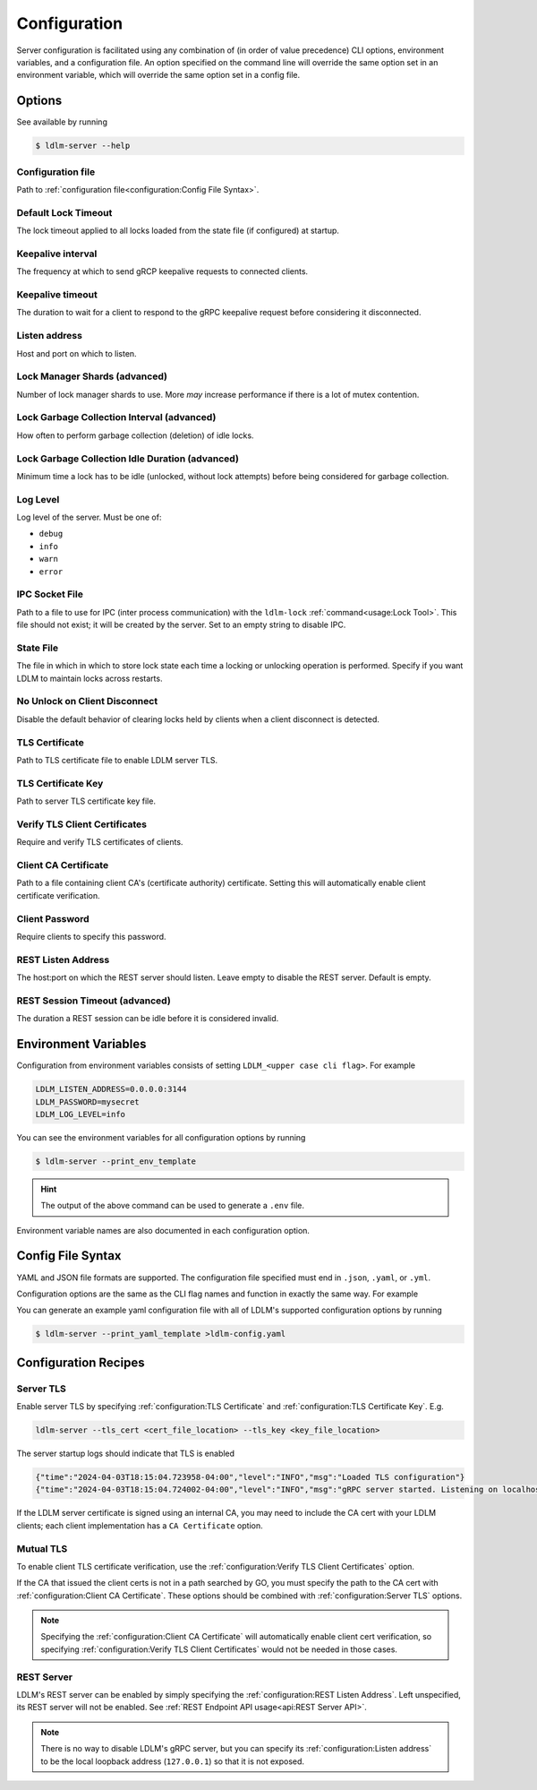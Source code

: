 ================
Configuration
================

Server configuration is facilitated using any combination of
(in order of value precedence)
CLI options, environment
variables, and a configuration file. An option specified on the command line will
override the same option set in an environment variable, which will override
the same option set in a config file.

Options
----------------------------------------------

See available by running

.. code-block:: bash

    $ ldlm-server --help


Configuration file
^^^^^^^^^^^^^^^^^^^^^^^^
Path to :ref:`configuration file<configuration:Config File Syntax>`.

.. option:: -c <file>, --config_file <file>
    
    | Environment ``LDLM_CONFIG_FILE``


.. seealso::

    For syntax and format of the configuration file, see :ref:`configuration:Config File Syntax`

Default Lock Timeout
^^^^^^^^^^^^^^^^^^^^^^^^

The lock timeout applied to all locks loaded from the state file
(if configured) at startup.

.. option:: -d <duration>, --default_lock_timeout <duration>

    | Default ``10m``
    | Environment ``LDLM_DEFAULT_LOCK_TIMEOUT``


Keepalive interval
^^^^^^^^^^^^^^^^^^^^^^^^

The frequency at which to send gRCP keepalive requests to connected clients.

.. option:: -k <duration>, --keepalive_interval <duration>

    | Default ``1m``
    | Environment ``LDLM_KEEPALIVE_INTERVAL``

Keepalive timeout
^^^^^^^^^^^^^^^^^^^^^^^^

The duration to wait for a client to respond to the gRPC keepalive request before considering it
disconnected.

.. option:: -t <duration>, --keepalive_timeout <duration>

    | Default ``10s``
    | Environment ``LDLM_KEEPALIVE_TIMEOUT``


Listen address
^^^^^^^^^^^^^^^^^^^^^^^^

Host and port on which to listen.

.. option:: -l <host:port>, --listen_address <host:port>

    | Default ``localhost:3144``
    | Environment ``LDLM_LISTEN_ADDRESS``


Lock Manager Shards (advanced)
^^^^^^^^^^^^^^^^^^^^^^^^^^^^^^^^^^^^^

Number of lock manager shards to use. More *may* increase performance if there is a lot of mutex
contention.

.. option:: --shards <number>

    | Default ``16``
    | Environment ``LDLM_SHARDS``


Lock Garbage Collection Interval (advanced)
^^^^^^^^^^^^^^^^^^^^^^^^^^^^^^^^^^^^^^^^^^^^^^^^^^^^^^

How often to perform garbage collection (deletion) of idle locks.

.. option:: -g <duration>, --lock_gc_interval <duration>

    | Default ``30m``
    | Environment ``LDLM_LOCK_GC_INTERVAL``


Lock Garbage Collection Idle Duration (advanced)
^^^^^^^^^^^^^^^^^^^^^^^^^^^^^^^^^^^^^^^^^^^^^^^^^^^^^^

Minimum time a lock has to be idle (unlocked, without lock attempts) before being considered for
garbage collection.

.. option:: -m <duration>, --lock_gc_min_idle <duration>

    | Default ``5m``
    | Environment ``LDLM_LOCK_GC_MIN_IDLE``


Log Level
^^^^^^^^^^^^^^^^^^^^^^^^^^^^^^^^^^^^^^^^^^^^^^^^^^^^^^

Log level of the server. Must be one of:

* ``debug``
* ``info``
* ``warn``
* ``error``

.. option:: -v <level>, --log_level <level>

    | Default ``info``
    | Environment ``LDLM_LOG_LEVEL``


IPC Socket File
^^^^^^^^^^^^^^^^^^^^^^^^^^^^^^^^^^^^^^^^^^^^^^^^^^^^^^

Path to a file to use for IPC (inter process communication) 
with the ``ldlm-lock`` :ref:`command<usage:Lock Tool>`.
This file should not exist; it will be created by the
server. Set to an empty string to disable IPC. 

.. option:: --ipc_socket_file <file path>

    | Default *platform dependent path*
    | Environment ``LDLM_IPC_SOCKET_FILE``


State File
^^^^^^^^^^^^^^^^^^^^^^^^^^^^^^^^^^^^^^^^^^^^^^^^^^^^^^

The file in which in which to store lock state each time a locking or unlocking operation is
performed. Specify if you want LDLM to maintain locks across restarts.

.. option:: -s <file path>, --state_file <file path>

    | Environment ``LDLM_STATE_FILE``


No Unlock on Client Disconnect
^^^^^^^^^^^^^^^^^^^^^^^^^^^^^^^^^^^^^^^^^^^^^^^^^^^^^^

Disable the default behavior of clearing locks held by clients when a client disconnect is
detected.

.. option:: -n, --no_clear_on_disconnect

    | Environment ``LDLM_NO_CLEAR_ON_DISCONNECT``


TLS Certificate
^^^^^^^^^^^^^^^^^^^^^^^^^^^^^^^^^^^^^^^^^^^^^^^^^^^^^^

Path to TLS certificate file to enable LDLM server TLS.

.. option:: --tls_cert <file>

    | Environment ``LDLM_TLS_CERT``


TLS Certificate Key
^^^^^^^^^^^^^^^^^^^^^^^^^^^^^^^^^^^^^^^^^^^^^^^^^^^^^^

Path to server TLS certificate key file.

.. option:: --tls_key <file>

    | Environment ``LDLM_TLS_KEY``


Verify TLS Client Certificates
^^^^^^^^^^^^^^^^^^^^^^^^^^^^^^^^^^^^^^^^^^^^^^^^^^^^^^

Require and verify TLS certificates of clients.

.. option:: --client_cert_verify

    | Environment ``LDLM_CLIENT_CERT_VERIFY``


Client CA Certificate
^^^^^^^^^^^^^^^^^^^^^^^^^^^^^^^^^^^^^^^^^^^^^^^^^^^^^^

Path to a file containing client CA's (certificate authority) certificate.
Setting this will automatically enable client certificate verification.

.. option:: --client_ca <file>

    | Environment ``LDLM_CLIENT_CA``

Client Password
^^^^^^^^^^^^^^^^^^^^^^^^^^^^^^^^^^^^^^^^^^^^^^^^^^^^^^

Require clients to specify this password.

.. option:: --password

    | Environment ``LDLM_PASSWORD``


REST Listen Address
^^^^^^^^^^^^^^^^^^^^^^^^^^^^^^^^^^^^^^^^^^^^^^^^^^^^^^

The host:port on which the REST server should listen.
Leave empty to disable the REST server. Default is empty.

.. option:: -r <host:port>, --rest_listen_address <host:port>

    | Environment ``LDLM_REST_LISTEN_ADDRESS``


REST Session Timeout (advanced)
^^^^^^^^^^^^^^^^^^^^^^^^^^^^^^^^^^^^^^^^^^^^^^^^^^^^^^

The duration a REST session can be idle before it is considered invalid.

.. option:: --rest_session_timeout <duration>

    | Default ``10m``
    | Environment ``LDLM_REST_SESSION_TIMEOUT``


Environment Variables
-------------------------

Configuration from environment variables consists of setting ``LDLM_<upper case cli flag>``. For example

.. code-block:: bash

    LDLM_LISTEN_ADDRESS=0.0.0.0:3144
    LDLM_PASSWORD=mysecret
    LDLM_LOG_LEVEL=info

You can see the environment variables for all
configuration options by running

.. code-block:: bash

    $ ldlm-server --print_env_template

.. hint::

    The output of the above command can be used to generate a ``.env`` file.

Environment variable names are also documented in each configuration option.

Config File Syntax
---------------------

YAML and JSON file formats are supported.
The configuration file specified must end in ``.json``, ``.yaml``, or ``.yml``.

Configuration options are the same as the CLI flag names and function in exactly
the same way. For example

.. code-block:: yaml
    :caption: YAML

    listen_address: "0.0.0.0:2000"
    lock_gc_interval: "20m"
    lock_gc_min_idle: "10m"
    log_level: info

.. code-block:: json
    :caption: JSON

    {
        "listen_address": "0.0.0.0:6000",
        "lock_gc_interval":"20m"
    }

You can generate an example yaml configuration file with all of LDLM's supported
configuration options by running

.. code-block:: bash

    $ ldlm-server --print_yaml_template >ldlm-config.yaml

.. seealso::

    How to :ref:`specify a configuration file <configuration:Configuration file>`.

Configuration Recipes
------------------------

Server TLS
^^^^^^^^^^^^^^^^^

Enable server TLS by specifying :ref:`configuration:TLS Certificate` and
:ref:`configuration:TLS Certificate Key`. E.g.

.. code-block:: text

    ldlm-server --tls_cert <cert_file_location> --tls_key <key_file_location>


The server startup logs should indicate that TLS is enabled

.. code-block:: text
    
    {"time":"2024-04-03T18:15:04.723958-04:00","level":"INFO","msg":"Loaded TLS configuration"}
    {"time":"2024-04-03T18:15:04.724002-04:00","level":"INFO","msg":"gRPC server started. Listening on localhost:3144"}


If the LDLM server certificate is signed using an internal CA, you may need to include
the CA cert with your LDLM clients; each client implementation has 
a ``CA Certificate`` option.

Mutual TLS
^^^^^^^^^^^^^^^^^

To enable client TLS certificate verification, use the :ref:`configuration:Verify TLS Client Certificates`
option.

If the CA that issued the client certs is not in a path searched by GO, you must specify
the path to the CA cert with  :ref:`configuration:Client CA Certificate`.
These options should be combined with :ref:`configuration:Server TLS` options.

.. note::
    Specifying the :ref:`configuration:Client CA Certificate` will automatically
    enable client cert verification,
    so specifying :ref:`configuration:Verify TLS Client Certificates`
    would not be needed in those cases.

REST Server
^^^^^^^^^^^^^^^^^

LDLM's REST server can be enabled by simply specifying the :ref:`configuration:REST Listen Address`.
Left unspecified, its REST server will not be enabled.
See :ref:`REST Endpoint API usage<api:REST Server API>`.

.. note::
    
    There is no way to disable LDLM's gRPC server, but you can specify its
    :ref:`configuration:Listen address` to be
    the local loopback address (``127.0.0.1``) so that it is not exposed.
